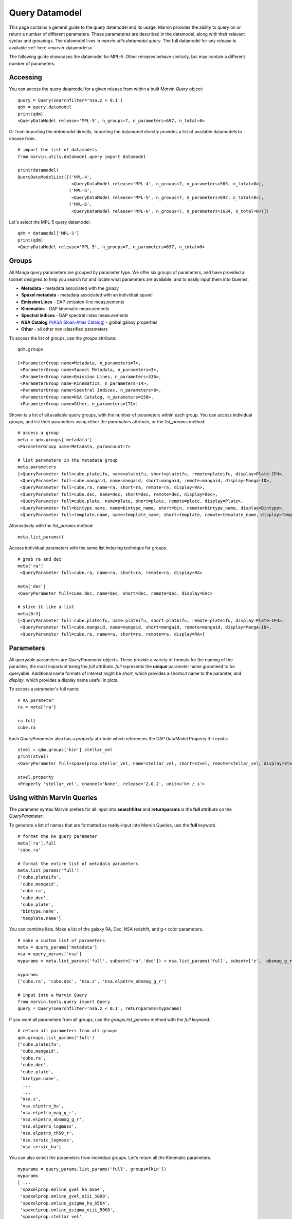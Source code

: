 
.. _query-dm:

Query Datamodel
===============

This page contains a general guide to the query datamodel and its usage.  Marvin provides the ability to query on or return a number of different parameters.  These parameteres are described in the datamodel, along with their relevant syntax and groupings.  The datamodel lives in `marvin.utils.datamodel.query`.  The full datamodel for any release is available :ref:`here <marvin-datamodels>`.

The following guide showcases the datamodel for MPL-5.  Other releases behave similarly, but may contain a different number of parameters.

Accessing
---------

You can access the query datamodel for a given release from within a built `Marvin Query` object::

    query = Query(searchfilter='nsa.z < 0.1')
    qdm = query.datamodel
    print(qdm)
    <QueryDataModel release='MPL-5', n_groups=7, n_parameters=697, n_total=0>

Or from importing the `datamodel` directly.  Importing the datamodel directly provides a list of available datamodels to choose from. ::

    # import the list of datamodels
    from marvin.utils.datamodel.query import datamodel

    print(datamodel)
    QueryDataModelList([('MPL-4',
                         <QueryDataModel release='MPL-4', n_groups=7, n_parameters=565, n_total=0>),
                        ('MPL-5',
                         <QueryDataModel release='MPL-5', n_groups=7, n_parameters=697, n_total=0>),
                        ('MPL-6',
                         <QueryDataModel release='MPL-6', n_groups=7, n_parameters=1634, n_total=0>)])

Let's select the MPL-5 query datamodel::

    qdm = datamodel['MPL-5']
    print(qdm)
    <QueryDataModel release='MPL-5', n_groups=7, n_parameters=697, n_total=0>

.. _marvin_qdm_groups:

Groups
------

All Manga query parameters are grouped by parameter type.  We offer six groups of parameters, and have provided a toolset designed to help you search for and locate what parameters are available, and to easily input them into Queries.

* **Metadata** - metadata associated with the galaxy
* **Spaxel metadata** - metadata associated with an individual spaxel
* **Emission Lines** -  DAP emission-line measurements
* **Kinematics** - DAP kinematic measurements
* **Spectral Indices** - DAP spectral index measurements
* **NSA Catalog** `(NASA Sloan-Atlas Catalog) <http://www.sdss.org/dr13/manga/manga-target-selection/nsa/>`_ - global galaxy properties
* **Other** - all other non-classified parameters

To access the list of groups, use the `groups` attribute::

    qdm.groups

    [<ParameterGroup name=Metadata, n_parameters=7>,
     <ParameterGroup name=Spaxel Metadata, n_parameters=3>,
     <ParameterGroup name=Emission Lines, n_parameters=336>,
     <ParameterGroup name=Kinematics, n_parameters=14>,
     <ParameterGroup name=Spectral Indices, n_parameters=8>,
     <ParameterGroup name=NSA Catalog, n_parameters=158>,
     <ParameterGroup name=Other, n_parameters=171>]

Shown is a list of all available query groups, with the number of parameters within each group. You can access individual groups, and list their parameters using either the `parameters` attribute, or the `list_params` method.

::

    # access a group
    meta = qdm.groups['metadata']
    <ParameterGroup name=Metadata, paramcount=7>

    # list parameters in the metadata group
    meta.parameters
    [<QueryParameter full=cube.plateifu, name=plateifu, short=plateifu, remote=plateifu, display=Plate-IFU>,
     <QueryParameter full=cube.mangaid, name=mangaid, short=mangaid, remote=mangaid, display=Manga-ID>,
     <QueryParameter full=cube.ra, name=ra, short=ra, remote=ra, display=RA>,
     <QueryParameter full=cube.dec, name=dec, short=dec, remote=dec, display=Dec>,
     <QueryParameter full=cube.plate, name=plate, short=plate, remote=plate, display=Plate>,
     <QueryParameter full=bintype.name, name=bintype_name, short=bin, remote=bintype_name, display=Bintype>,
     <QueryParameter full=template.name, name=template_name, short=template, remote=template_name, display=Template>]

Alternatively with the `list_params` method::

    meta.list_params()

Access individual parameters with the same list indexing technique for groups.

::

    # grab ra and dec
    meta['ra']
     <QueryParameter full=cube.ra, name=ra, short=ra, remote=ra, display=RA>

    meta['dec']
    <QueryParameter full=cube.dec, name=dec, short=dec, remote=dec, display=Dec>

    # slice it like a list
    meta[0:3]
    [<QueryParameter full=cube.plateifu, name=plateifu, short=plateifu, remote=plateifu, display=Plate-IFU>,
     <QueryParameter full=cube.mangaid, name=mangaid, short=mangaid, remote=mangaid, display=Manga-ID>,
     <QueryParameter full=cube.ra, name=ra, short=ra, remote=ra, display=RA>]

.. _marvin_qdm_params:

Parameters
----------

All queryable parameters are `QueryParameter` objects.  These provide a variety of formats for the naming of the paramter, the most important being the `full` attribute.  `full` represents the **unique** parameter name guranteed to be queryable.  Additional name formats of interest might be `short`, which provides a shortcut name to the paramter, and `display`, which provides a display name useful in plots.

To access a parameter's full name::

    # RA parameter
    ra = meta['ra']

    ra.full
    cube.ra

Each `QueryParameter` also has a `property` attribute which references the DAP DataModel Property if it exists::

    stvel = qdm.groups['kin'].stellar_vel
    print(stvel)
    <QueryParameter full=spaxelprop.stellar_vel, name=stellar_vel, short=stvel, remote=stellar_vel, display=Stellar Velocity>

    stvel.property
    <Property 'stellar_vel', channel='None', release='2.0.2', unit=u'km / s'>

.. _marvin_qdm_queryuse:

Using within Marvin Queries
---------------------------

The parameter syntax Marvin prefers for all input into **searchfilter** and **returnparams** is the **full** attribute on the `QueryParameter`.

To generate a list of names that are formatted as ready-input into Marvin Queries, use the **full** keyword.

::

    # format the RA query parameter
    meta['ra'].full
    'cube.ra'

    # format the entire list of metadata parameters
    meta.list_params('full')
    ['cube.plateifu',
     'cube.mangaid',
     'cube.ra',
     'cube.dec',
     'cube.plate',
     'bintype.name',
     'template.name']

You can combine lists.  Make a list of the galaxy RA, Dec, NSA redshift, and g-r color parameters.

::

    # make a custom list of parameters
    meta = query_params['metadata']
    nsa = query_params['nsa']
    myparams = meta.list_params('full', subset=['ra','dec']) + nsa.list_params('full', subset=['z', 'absmag_g_r'])

    myparams
    ['cube.ra', 'cube.dec', 'nsa.z', 'nsa.elpetro_absmag_g_r']

    # input into a Marvin Query
    from marvin.tools.query import Query
    query = Query(searchfilter='nsa.z < 0.1', returnparams=myparams)

If you want all parameters from all groups, use the `groups.list_params` method with the `full` keyword.

::

    # return all parameters from all groups
    qdm.groups.list_params('full')
    ['cube.plateifu',
     'cube.mangaid',
     'cube.ra',
     'cube.dec',
     'cube.plate',
     'bintype.name',
      ...
      ...
     'nsa.z',
     'nsa.elpetro_ba',
     'nsa.elpetro_mag_g_r',
     'nsa.elpetro_absmag_g_r',
     'nsa.elpetro_logmass',
     'nsa.elpetro_th50_r',
     'nsa.sersic_logmass',
     'nsa.sersic_ba']

You can also select the parameters from individual groups. Let's return all the Kinematic parameters.

::

    myparams = query_params.list_params('full', groups=[kin'])
    myparams
    [ ...
     'spaxelprop.emline_gvel_ha_6564',
     'spaxelprop.emline_gvel_oiii_5008',
     'spaxelprop.emline_gsigma_ha_6564',
     'spaxelprop.emline_gsigma_oiii_5008',
     'spaxelprop.stellar_vel',
     'spaxelprop.stellar_sigma']

We can input these directly into a Marvin Query.  Note that returning lots of parameters or a mix of spaxel and galaxy parameters may result in long query times or a large result set.

::

    from marvin.tools.query import Query
    query = Query(searchfilter='nsa.z < 0.1', returnparams=myparams)
    results = query.run()

    results.results[0]
    ResultRow(mangaid=u'1-209232', plate=8485, plateifu=u'8485-1901', ifu_name=u'1901', emline_gvel_ha_6564=4.95878, emline_gvel_oiii_5008=0.674934, emline_gsigma_ha_6564=110.361, emline_gsigma_oiii_5008=128.882, stellar_vel=32.2628, stellar_sigma=95.9309, stellar_cont_fresid_68th_percentile=0.0358072, stellar_cont_fresid_99th_percentile=0.162992, stellar_cont_rchi2=2.03099, stellar_sigma_ivar=0.0733379, stellar_sigma_mask=0, stellar_sigmacorr=62.5568, stellar_vel_ivar=0.117477, stellar_vel_mask=0, z=0.0407447, x=6, y=15, bintype_name=u'ALL', template_name=u'GAU-MILESHC')

.. _marvin_qdm_best:

Best
----

We provide a small subset of most common parameters that have also been tested and vetted.  We call these parameters **best**.  You can access these within the datamodel::

    # get a list of groups containing the best parameters
    qdm.best_groups

    # get a full list of best parameters
    qdm.best

.. _marvin_querydm_api

Reference/API
-------------

.. rubric:: Class Inheritance Diagram

.. inheritance-diagram:: marvin.utils.datamodel.query.base

.. rubric:: Class

.. autosummary:: marvin.utils.datamodel.query.base.DataModel
.. autosummary:: marvin.utils.datamodel.query.base.ParameterGroupList
.. autosummary:: marvin.utils.datamodel.query.base.ParameterGroup
.. autosummary:: marvin.utils.datamodel.query.base.QueryParameter

.. rubric:: Methods

.. autosummary::

    marvin.utils.datamodel.query.base.ParameterGroupList.list_groups
    marvin.utils.datamodel.query.base.ParameterGroupList.list_params
    marvin.utils.datamodel.query.base.ParameterGroup.list_params

.. _marvin_best_parameter_list:

Best Parameter List
-------------------
The list of available "best" parameters and the group they belong in.  For a full list of parameters, see the Query Datamodel.

Metadata
""""""""
* **cube.plateifu**: **(default)** The plate+ifudesign name for this object
* **cube.mangaid**: **(default)** The mangaid for this object
* **cube.ra**: OBJRA - Right ascension of the science object in J2000
* **cube.dec**: OBJDEC - Declination of the science object in J2000
* **cube.plate**: **(default)** The plateid
* **bintype.name**: The type of binning used in DAP maps
* **template.name**: The stellar libary template used in DAP maps

Spaxel Metadata
"""""""""""""""
* **spaxelprop.x**: The spaxel x position
* **spaxelprop.y**: The spaxel y position
* **spaxelprop.spx_snr**: The spaxel r-band signal-to-noise ratio

Emission Lines
""""""""""""""
* **spaxelprop.emline_gflux_ha_6564**: Gaussian profile integrated flux for Ha emission line
* **spaxelprop.emline_gflux_hb_4862**: Gaussian profile integrated flux for Hb emission line
* **spaxelprop.emline_gflux_nii_6549**: Gaussian profile integrated flux for NII emission line
* **spaxelprop.emline_gflux_nii_6585**: Gaussian profile integrated flux for NII emission line
* **spaxelprop.emline_gflux_oiid_3728**: Gaussian profile integrated flux for OIId emission line
* **spaxelprop.emline_gflux_oiii_4960**: Gaussian profile integrated flux for OIII emission line
* **spaxelprop.emline_gflux_oiii_5008**: Gaussian profile integrated flux for OIII emission line
* **spaxelprop.emline_gflux_sii_6718**: Gaussian profile integrated flux for SII emission line
* **spaxelprop.emline_gflux_sii_6732**: Gaussian profile integrated flux for SII emission line
* **spaxelprop.nii_to_ha**: The NII/Ha ratio computed from emline_gflux
* **spaxelprop.oiii_to_hb**: The OIII/Hb ratio computed from emline_gflux
* **spaxelprop.sii_to_ha**: The SII/Ha ratio computed from emline_gflux
* **spaxelprop.ha_to_hb**: The Ha/Hb ratio computed from emline_gflux

Kinematics
""""""""""
* **spaxelprop.emline_gvel_ha_6564**: Gaussian profile velocity for Ha emission line
* **spaxelprop.emline_gvel_oiii_5008**: Gaussian profile velocity for OIII emission line
* **spaxelprop.emline_gsigma_ha_6564**: Gaussian profile velocity dispersion for Ha emission line; must be corrected using EMLINE_INSTSIGMA
* **spaxelprop.emline_gsigma_oiii_5008**: Gaussian profile velocity dispersion for OIII emission line; must be corrected using EMLINE_INSTSIGMA
* **spaxelprop.stellar_vel**: Stellar velocity relative to NSA redshift
* **spaxelprop.stellar_sigma**: Stellar velocity dispersion (must be corrected using STELLAR_SIGMACORR)

Spectral Indices
""""""""""""""""
* **spaxelprop.specindex_d4000**: Measurements of spectral indices

NSA Catalog
"""""""""""
* **nsa.iauname**: The accepted IAU name
* **nsa.ra**: Right ascension of the galaxy
* **nsa.dec**: Declination of the galaxy
* **nsa.z**: The heliocentric redshift
* **nsa.elpetro_ba**: Axis ratio b/a from elliptical petrosian fit.
* **nsa.elpetro_mag_g_r**: g-r color computed from the Azimuthally-averaged SDSS-style Petrosian flux in FNugriz
* **nsa.elpetro_logmass**: Log of the stellar mass from K-correction fit in h-2 solar masses to elliptical petrosian magnitudes.
* **nsa.elpetro_th50_r**: Elliptical petrosian 50% light radius (derived from r band), in arcsec.
* **nsa.sersic_logmass**: Log of the stellar mass from 2D Sersic fit
* **nsa.sersic_ba**: Axis ratio b/a from 2D Sersic fit.

